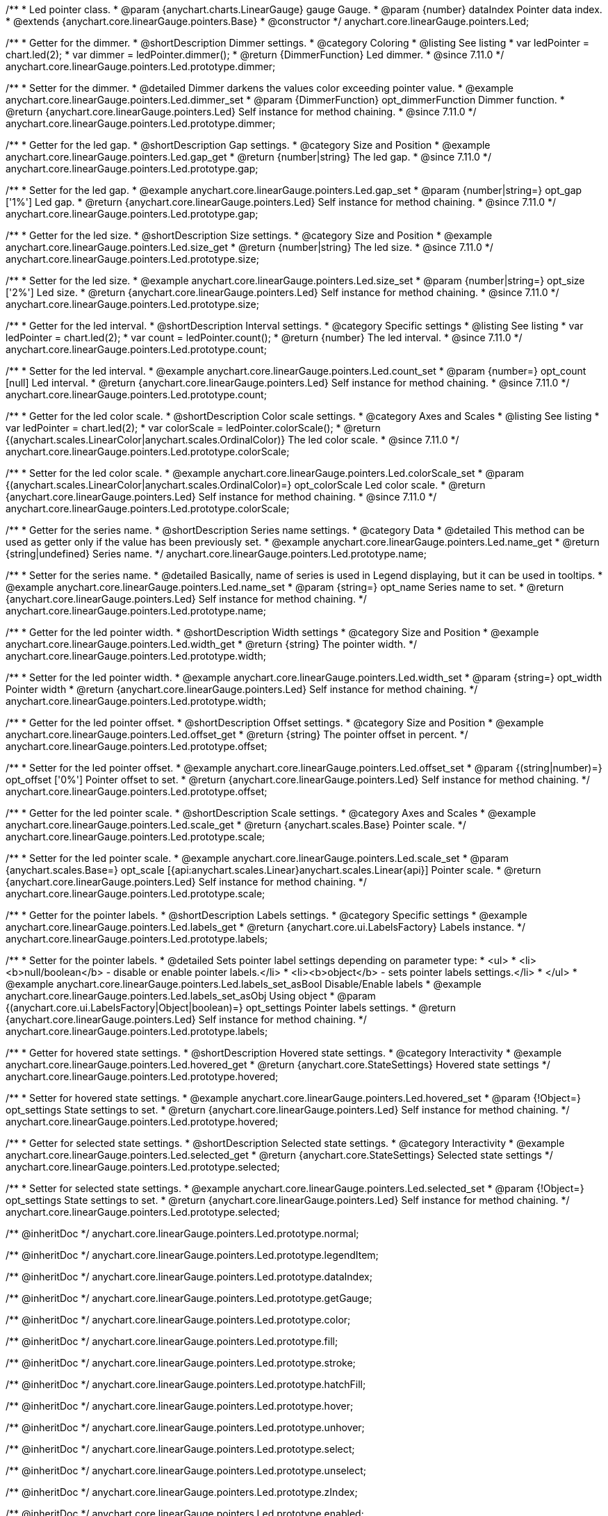 /**
 * Led pointer class.
 * @param {anychart.charts.LinearGauge} gauge Gauge.
 * @param {number} dataIndex Pointer data index.
 * @extends {anychart.core.linearGauge.pointers.Base}
 * @constructor
 */
anychart.core.linearGauge.pointers.Led;

//----------------------------------------------------------------------------------------------------------------------
//
//  anychart.core.linearGauge.pointers.Led.prototype.dimmer
//
//----------------------------------------------------------------------------------------------------------------------

/**
 * Getter for the dimmer.
 * @shortDescription Dimmer settings.
 * @category Coloring
 * @listing See listing
 * var ledPointer = chart.led(2);
 * var dimmer = ledPointer.dimmer();
 * @return {DimmerFunction} Led dimmer.
 * @since 7.11.0
 */
anychart.core.linearGauge.pointers.Led.prototype.dimmer;

/**
 * Setter for the dimmer.
 * @detailed Dimmer darkens the values color exceeding pointer value.
 * @example anychart.core.linearGauge.pointers.Led.dimmer_set
 * @param {DimmerFunction} opt_dimmerFunction Dimmer function.
 * @return {anychart.core.linearGauge.pointers.Led} Self instance for method chaining.
 * @since 7.11.0
 */
anychart.core.linearGauge.pointers.Led.prototype.dimmer;

//----------------------------------------------------------------------------------------------------------------------
//
//  anychart.core.linearGauge.pointers.Led.prototype.gap
//
//----------------------------------------------------------------------------------------------------------------------

/**
 * Getter for the led gap.
 * @shortDescription Gap settings.
 * @category Size and Position
 * @example anychart.core.linearGauge.pointers.Led.gap_get
 * @return {number|string} The led gap.
 * @since 7.11.0
 */
anychart.core.linearGauge.pointers.Led.prototype.gap;

/**
 * Setter for the led gap.
 * @example anychart.core.linearGauge.pointers.Led.gap_set
 * @param {number|string=} opt_gap ['1%'] Led gap.
 * @return {anychart.core.linearGauge.pointers.Led} Self instance for method chaining.
 * @since 7.11.0
 */
anychart.core.linearGauge.pointers.Led.prototype.gap;

//----------------------------------------------------------------------------------------------------------------------
//
//  anychart.core.linearGauge.pointers.Led.prototype.size
//
//----------------------------------------------------------------------------------------------------------------------

/**
 * Getter for the led size.
 * @shortDescription Size settings.
 * @category Size and Position
 * @example anychart.core.linearGauge.pointers.Led.size_get
 * @return {number|string} The led size.
 * @since 7.11.0
 */
anychart.core.linearGauge.pointers.Led.prototype.size;

/**
 * Setter for the led size.
 * @example anychart.core.linearGauge.pointers.Led.size_set
 * @param {number|string=} opt_size ['2%'] Led size.
 * @return {anychart.core.linearGauge.pointers.Led} Self instance for method chaining.
 * @since 7.11.0
 */
anychart.core.linearGauge.pointers.Led.prototype.size;

//----------------------------------------------------------------------------------------------------------------------
//
//  anychart.core.linearGauge.pointers.Led.prototype.count
//
//----------------------------------------------------------------------------------------------------------------------

/**
 * Getter for the led interval.
 * @shortDescription Interval settings.
 * @category Specific settings
 * @listing See listing
 * var ledPointer = chart.led(2);
 * var count = ledPointer.count();
 * @return {number} The led interval.
 * @since 7.11.0
 */
anychart.core.linearGauge.pointers.Led.prototype.count;

/**
 * Setter for the led interval.
 * @example anychart.core.linearGauge.pointers.Led.count_set
 * @param {number=} opt_count [null] Led interval.
 * @return {anychart.core.linearGauge.pointers.Led} Self instance for method chaining.
 * @since 7.11.0
 */
anychart.core.linearGauge.pointers.Led.prototype.count;

//----------------------------------------------------------------------------------------------------------------------
//
//  anychart.core.linearGauge.pointers.Led.prototype.colorScale
//
//----------------------------------------------------------------------------------------------------------------------


/**
 * Getter for the led color scale.
 * @shortDescription Color scale settings.
 * @category Axes and Scales
 * @listing See listing
 * var ledPointer = chart.led(2);
 * var colorScale = ledPointer.colorScale();
 * @return {(anychart.scales.LinearColor|anychart.scales.OrdinalColor)} The led color scale.
 * @since 7.11.0
 */
anychart.core.linearGauge.pointers.Led.prototype.colorScale;

/**
 * Setter for the led color scale.
 * @example anychart.core.linearGauge.pointers.Led.colorScale_set
 * @param {(anychart.scales.LinearColor|anychart.scales.OrdinalColor)=} opt_colorScale Led color scale.
 * @return {anychart.core.linearGauge.pointers.Led} Self instance for method chaining.
 * @since 7.11.0
 */
anychart.core.linearGauge.pointers.Led.prototype.colorScale;

//----------------------------------------------------------------------------------------------------------------------
//
//  anychart.core.linearGauge.pointers.Led.prototype.name
//
//----------------------------------------------------------------------------------------------------------------------

/**
 * Getter for the series name.
 * @shortDescription Series name settings.
 * @category Data
 * @detailed This method can be used as getter only if the value has been previously set.
 * @example anychart.core.linearGauge.pointers.Led.name_get
 * @return {string|undefined} Series name.
 */
anychart.core.linearGauge.pointers.Led.prototype.name;

/**
 * Setter for the series name.
 * @detailed Basically, name of series is used in Legend displaying, but it can be used in tooltips.
 * @example anychart.core.linearGauge.pointers.Led.name_set
 * @param {string=} opt_name Series name to set.
 * @return {anychart.core.linearGauge.pointers.Led} Self instance for method chaining.
 */
anychart.core.linearGauge.pointers.Led.prototype.name;

//----------------------------------------------------------------------------------------------------------------------
//
//  anychart.core.linearGauge.pointers.Led.prototype.width
//
//----------------------------------------------------------------------------------------------------------------------

/**
 * Getter for the led pointer width.
 * @shortDescription Width settings
 * @category Size and Position
 * @example anychart.core.linearGauge.pointers.Led.width_get
 * @return {string} The pointer width.
 */
anychart.core.linearGauge.pointers.Led.prototype.width;

/**
 * Setter for the led pointer width.
 * @example anychart.core.linearGauge.pointers.Led.width_set
 * @param {string=} opt_width Pointer width
 * @return {anychart.core.linearGauge.pointers.Led} Self instance for method chaining.
 */
anychart.core.linearGauge.pointers.Led.prototype.width;

//----------------------------------------------------------------------------------------------------------------------
//
//  anychart.core.linearGauge.pointers.Led.prototype.offset
//
//----------------------------------------------------------------------------------------------------------------------

/**
 * Getter for the led pointer offset.
 * @shortDescription Offset settings.
 * @category Size and Position
 * @example anychart.core.linearGauge.pointers.Led.offset_get
 * @return {string} The pointer offset in percent.
 */
anychart.core.linearGauge.pointers.Led.prototype.offset;

/**
 * Setter for the led pointer offset.
 * @example anychart.core.linearGauge.pointers.Led.offset_set
 * @param {(string|number)=} opt_offset ['0%'] Pointer offset to set.
 * @return {anychart.core.linearGauge.pointers.Led} Self instance for method chaining.
 */
anychart.core.linearGauge.pointers.Led.prototype.offset;

//----------------------------------------------------------------------------------------------------------------------
//
//  anychart.core.linearGauge.pointers.Led.prototype.scale
//
//----------------------------------------------------------------------------------------------------------------------

/**
 * Getter for the led pointer scale.
 * @shortDescription Scale settings.
 * @category Axes and Scales
 * @example anychart.core.linearGauge.pointers.Led.scale_get
 * @return {anychart.scales.Base} Pointer scale.
 */
anychart.core.linearGauge.pointers.Led.prototype.scale;

/**
 * Setter for the led pointer scale.
 * @example anychart.core.linearGauge.pointers.Led.scale_set
 * @param {anychart.scales.Base=} opt_scale [{api:anychart.scales.Linear}anychart.scales.Linear{api}] Pointer scale.
 * @return {anychart.core.linearGauge.pointers.Led} Self instance for method chaining.
 */
anychart.core.linearGauge.pointers.Led.prototype.scale;

//----------------------------------------------------------------------------------------------------------------------
//
//  anychart.core.linearGauge.pointers.Led.prototype.labels
//
//----------------------------------------------------------------------------------------------------------------------

/**
 * Getter for the pointer labels.
 * @shortDescription Labels settings.
 * @category Specific settings
 * @example anychart.core.linearGauge.pointers.Led.labels_get
 * @return {anychart.core.ui.LabelsFactory} Labels instance.
 */
anychart.core.linearGauge.pointers.Led.prototype.labels;

/**
 * Setter for the pointer labels.
 * @detailed Sets pointer label settings depending on parameter type:
 * <ul>
 *   <li><b>null/boolean</b> - disable or enable pointer labels.</li>
 *   <li><b>object</b> - sets pointer labels settings.</li>
 * </ul>
 * @example anychart.core.linearGauge.pointers.Led.labels_set_asBool Disable/Enable labels
 * @example anychart.core.linearGauge.pointers.Led.labels_set_asObj Using object
 * @param {(anychart.core.ui.LabelsFactory|Object|boolean)=} opt_settings Pointer labels settings.
 * @return {anychart.core.linearGauge.pointers.Led} Self instance for method chaining.
 */
anychart.core.linearGauge.pointers.Led.prototype.labels;


//----------------------------------------------------------------------------------------------------------------------
//
//  anychart.core.linearGauge.pointers.Led.prototype.hovered
//
//----------------------------------------------------------------------------------------------------------------------

/**
 * Getter for hovered state settings.
 * @shortDescription Hovered state settings.
 * @category Interactivity
 * @example anychart.core.linearGauge.pointers.Led.hovered_get
 * @return {anychart.core.StateSettings} Hovered state settings
 */
anychart.core.linearGauge.pointers.Led.prototype.hovered;

/**
 * Setter for hovered state settings.
 * @example anychart.core.linearGauge.pointers.Led.hovered_set
 * @param {!Object=} opt_settings State settings to set.
 * @return {anychart.core.linearGauge.pointers.Led} Self instance for method chaining.
 */
anychart.core.linearGauge.pointers.Led.prototype.hovered;

//----------------------------------------------------------------------------------------------------------------------
//
//  anychart.core.linearGauge.pointers.Led.prototype.selected
//
//----------------------------------------------------------------------------------------------------------------------

/**
 * Getter for selected state settings.
 * @shortDescription Selected state settings.
 * @category Interactivity
 * @example anychart.core.linearGauge.pointers.Led.selected_get
 * @return {anychart.core.StateSettings} Selected state settings
 */
anychart.core.linearGauge.pointers.Led.prototype.selected;

/**
 * Setter for selected state settings.
 * @example anychart.core.linearGauge.pointers.Led.selected_set
 * @param {!Object=} opt_settings State settings to set.
 * @return {anychart.core.linearGauge.pointers.Led} Self instance for method chaining.
 */
anychart.core.linearGauge.pointers.Led.prototype.selected;


/** @inheritDoc */
anychart.core.linearGauge.pointers.Led.prototype.normal;

/** @inheritDoc */
anychart.core.linearGauge.pointers.Led.prototype.legendItem;

/** @inheritDoc */
anychart.core.linearGauge.pointers.Led.prototype.dataIndex;

/** @inheritDoc */
anychart.core.linearGauge.pointers.Led.prototype.getGauge;

/** @inheritDoc */
anychart.core.linearGauge.pointers.Led.prototype.color;

/** @inheritDoc */
anychart.core.linearGauge.pointers.Led.prototype.fill;

/** @inheritDoc */
anychart.core.linearGauge.pointers.Led.prototype.stroke;

/** @inheritDoc */
anychart.core.linearGauge.pointers.Led.prototype.hatchFill;

/** @inheritDoc */
anychart.core.linearGauge.pointers.Led.prototype.hover;

/** @inheritDoc */
anychart.core.linearGauge.pointers.Led.prototype.unhover;

/** @inheritDoc */
anychart.core.linearGauge.pointers.Led.prototype.select;

/** @inheritDoc */
anychart.core.linearGauge.pointers.Led.prototype.unselect;

/** @inheritDoc */
anychart.core.linearGauge.pointers.Led.prototype.zIndex;

/** @inheritDoc */
anychart.core.linearGauge.pointers.Led.prototype.enabled;

/** @inheritDoc */
anychart.core.linearGauge.pointers.Led.prototype.id;

/** @inheritDoc */
anychart.core.linearGauge.pointers.Led.prototype.data;